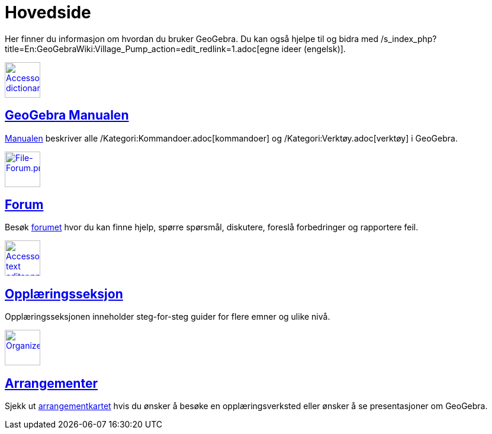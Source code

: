= Hovedside
:page-en: Main_Page
ifdef::env-github[:imagesdir: /nb/modules/ROOT/assets/images]

Her finner du informasjon om hvordan du bruker GeoGebra. Du kan også hjelpe til og bidra med
/s_index_php?title=En:GeoGebraWiki:Village_Pump_action=edit_redlink=1.adoc[egne ideer (engelsk)].

xref:/Manual.adoc[image:60px-Accessories_dictionary.png[Accessories dictionary.png,width=60,height=60]]

== xref:/Manual.adoc[GeoGebra Manualen]

xref:/Manual.adoc[Manualen] beskriver alle /Kategori:Kommandoer.adoc[kommandoer] og /Kategori:Verktøy.adoc[verktøy] i
GeoGebra.

http://www.geogebra.org/forum[image:60px-File-Forum.png[File-Forum.png,width=60,height=60]]

== http://www.geogebra.org/forum[Forum]

Besøk http://www.geogebra.org/forum[forumet] hvor du kan finne hjelp, spørre spørsmål, diskutere, foreslå forbedringer
og rapportere feil.

xref:/Opplæring.adoc[image:60px-Accessories_text_editor.png[Accessories text editor.png,width=60,height=60]]

== xref:/Opplæring.adoc[Opplæringsseksjon]

Opplæringsseksjonen inneholder steg-for-steg guider for flere emner og ulike nivå.

http://www.geogebra.org/cms/events[image:60px-Organizer.png[Organizer.png,width=60,height=60]]

== http://www.geogebra.org/cms/events[Arrangementer]

Sjekk ut http://www.geogebra.org/cms/events[arrangementkartet] hvis du ønsker å besøke en opplæringsverksted eller
ønsker å se presentasjoner om GeoGebra.
